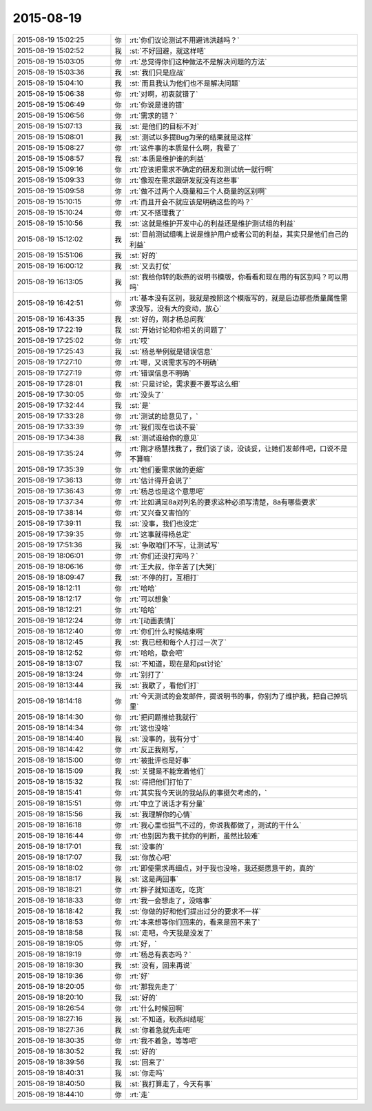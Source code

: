 2015-08-19
-------------

.. list-table::
   :widths: 25, 1, 60

   * - 2015-08-19 15:02:25
     - 你
     - :rt:`你们议论测试不用避讳洪越吗？`
   * - 2015-08-19 15:02:52
     - 我
     - :st:`不好回避，就这样吧`
   * - 2015-08-19 15:03:05
     - 你
     - :rt:`总觉得你们这种做法不是解决问题的方法`
   * - 2015-08-19 15:03:36
     - 我
     - :st:`我们只是应战`
   * - 2015-08-19 15:04:10
     - 我
     - :st:`而且我认为他们也不是解决问题`
   * - 2015-08-19 15:06:38
     - 你
     - :rt:`对啊，初衷就错了`
   * - 2015-08-19 15:06:49
     - 你
     - :rt:`你说是谁的错`
   * - 2015-08-19 15:06:56
     - 你
     - :rt:`需求的错？`
   * - 2015-08-19 15:07:13
     - 我
     - :st:`是他们的目标不对`
   * - 2015-08-19 15:08:01
     - 我
     - :st:`测试以多提Bug为荣的结果就是这样`
   * - 2015-08-19 15:08:27
     - 你
     - :rt:`这件事的本质是什么啊，我晕了`
   * - 2015-08-19 15:08:57
     - 我
     - :st:`本质是维护谁的利益`
   * - 2015-08-19 15:09:16
     - 你
     - :rt:`应该把需求不确定的研发和测试统一就行啊`
   * - 2015-08-19 15:09:33
     - 你
     - :rt:`像现在需求跟研发就没有这些事`
   * - 2015-08-19 15:09:58
     - 你
     - :rt:`做不过两个人商量和三个人商量的区别啊`
   * - 2015-08-19 15:10:15
     - 你
     - :rt:`而且开会不就应该是明确这些的吗？`
   * - 2015-08-19 15:10:24
     - 你
     - :rt:`又不搭理我了`
   * - 2015-08-19 15:10:56
     - 我
     - :st:`这就是维护开发中心的利益还是维护测试组的利益`
   * - 2015-08-19 15:12:02
     - 我
     - :st:`目前测试组嘴上说是维护用户或者公司的利益，其实只是他们自己的利益`
   * - 2015-08-19 15:51:06
     - 我
     - :st:`好的`
   * - 2015-08-19 16:00:12
     - 我
     - :st:`又去打仗`
   * - 2015-08-19 16:13:05
     - 我
     - :st:`我给你转的耿燕的说明书模版，你看看和现在用的有区别吗？可以用吗`
   * - 2015-08-19 16:42:51
     - 你
     - :rt:`基本没有区别，我就是按照这个模版写的，就是后边那些质量属性需求没写，没有大的变动，放心`
   * - 2015-08-19 16:43:35
     - 我
     - :st:`好的，刚才杨总问我`
   * - 2015-08-19 17:22:19
     - 我
     - :st:`开始讨论和你相关的问题了`
   * - 2015-08-19 17:25:02
     - 你
     - :rt:`哎`
   * - 2015-08-19 17:25:43
     - 我
     - :st:`杨总举例就是错误信息`
   * - 2015-08-19 17:27:10
     - 你
     - :rt:`嗯，又说需求写的不明确`
   * - 2015-08-19 17:27:19
     - 你
     - :rt:`错误信息不明确`
   * - 2015-08-19 17:28:01
     - 我
     - :st:`只是讨论，需求要不要写这么细`
   * - 2015-08-19 17:30:05
     - 你
     - :rt:`没头了`
   * - 2015-08-19 17:32:44
     - 我
     - :st:`是`
   * - 2015-08-19 17:33:28
     - 你
     - :rt:`测试的给意见了，`
   * - 2015-08-19 17:33:39
     - 你
     - :rt:`我们现在也谈不妥`
   * - 2015-08-19 17:34:38
     - 我
     - :st:`测试谁给你的意见`
   * - 2015-08-19 17:35:24
     - 你
     - :rt:`刚才杨慧找我了，我们谈了谈，没谈妥，让她们发邮件吧，口说不是不算嘛`
   * - 2015-08-19 17:35:39
     - 你
     - :rt:`他们要需求做的更细`
   * - 2015-08-19 17:36:13
     - 你
     - :rt:`估计得开会说了`
   * - 2015-08-19 17:36:43
     - 你
     - :rt:`杨总也是这个意思吧`
   * - 2015-08-19 17:37:34
     - 你
     - :rt:`比如满足8a对列名的要求这种必须写清楚，8a有哪些要求`
   * - 2015-08-19 17:38:14
     - 你
     - :rt:`又兴奋又害怕的`
   * - 2015-08-19 17:39:11
     - 我
     - :st:`没事，我们也没定`
   * - 2015-08-19 17:39:35
     - 你
     - :rt:`这事就得杨总定`
   * - 2015-08-19 17:51:36
     - 我
     - :st:`争取咱们不写，让测试写`
   * - 2015-08-19 18:06:01
     - 你
     - :rt:`你们还没打完吗？`
   * - 2015-08-19 18:06:16
     - 你
     - :rt:`王大叔，你辛苦了[大哭]`
   * - 2015-08-19 18:09:47
     - 我
     - :st:`不停的打，互相打`
   * - 2015-08-19 18:12:11
     - 你
     - :rt:`哈哈`
   * - 2015-08-19 18:12:17
     - 你
     - :rt:`可以想象`
   * - 2015-08-19 18:12:21
     - 你
     - :rt:`哈哈`
   * - 2015-08-19 18:12:24
     - 你
     - :rt:`[动画表情]`
   * - 2015-08-19 18:12:40
     - 你
     - :rt:`你们什么时候结束啊`
   * - 2015-08-19 18:12:45
     - 我
     - :st:`我已经和每个人打过一次了`
   * - 2015-08-19 18:12:52
     - 你
     - :rt:`哈哈，歇会吧`
   * - 2015-08-19 18:13:07
     - 我
     - :st:`不知道，现在是和pst讨论`
   * - 2015-08-19 18:13:24
     - 你
     - :rt:`别打了`
   * - 2015-08-19 18:13:44
     - 我
     - :st:`我歇了，看他们打`
   * - 2015-08-19 18:14:18
     - 你
     - :rt:`今天测试的会发邮件，提说明书的事，你别为了维护我，把自己掉坑里`
   * - 2015-08-19 18:14:30
     - 你
     - :rt:`把问题推给我就行`
   * - 2015-08-19 18:14:34
     - 你
     - :rt:`这也没啥`
   * - 2015-08-19 18:14:40
     - 我
     - :st:`没事的，我有分寸`
   * - 2015-08-19 18:14:42
     - 你
     - :rt:`反正我刚写，`
   * - 2015-08-19 18:15:00
     - 你
     - :rt:`被批评也是好事`
   * - 2015-08-19 18:15:09
     - 我
     - :st:`关键是不能宠着他们`
   * - 2015-08-19 18:15:32
     - 我
     - :st:`得把他们打怕了`
   * - 2015-08-19 18:15:41
     - 你
     - :rt:`其实我今天说的我站队的事挺欠考虑的，`
   * - 2015-08-19 18:15:51
     - 你
     - :rt:`中立了说话才有分量`
   * - 2015-08-19 18:15:56
     - 我
     - :st:`我理解你的心情`
   * - 2015-08-19 18:16:18
     - 你
     - :rt:`我心里也挺气不过的，你说我都做了，测试的干什么`
   * - 2015-08-19 18:16:44
     - 你
     - :rt:`也别因为我干扰你的判断，虽然比较难`
   * - 2015-08-19 18:17:01
     - 我
     - :st:`没事的`
   * - 2015-08-19 18:17:07
     - 我
     - :st:`你放心吧`
   * - 2015-08-19 18:18:02
     - 你
     - :rt:`即使需求再细点，对于我也没啥，我还挺愿意干的，真的`
   * - 2015-08-19 18:18:17
     - 我
     - :st:`这是两回事`
   * - 2015-08-19 18:18:21
     - 你
     - :rt:`胖子就知道吃，吃货`
   * - 2015-08-19 18:18:33
     - 你
     - :rt:`我一会想走了，没啥事`
   * - 2015-08-19 18:18:42
     - 我
     - :st:`你做的好和他们提出过分的要求不一样`
   * - 2015-08-19 18:18:53
     - 你
     - :rt:`本来想等你们回来的，看来是回不来了`
   * - 2015-08-19 18:18:58
     - 我
     - :st:`走吧，今天我是没发了`
   * - 2015-08-19 18:19:05
     - 你
     - :rt:`好，`
   * - 2015-08-19 18:19:19
     - 你
     - :rt:`杨总有表态吗？`
   * - 2015-08-19 18:19:30
     - 我
     - :st:`没有，回来再说`
   * - 2015-08-19 18:19:36
     - 你
     - :rt:`好`
   * - 2015-08-19 18:20:05
     - 你
     - :rt:`那我先走了`
   * - 2015-08-19 18:20:10
     - 我
     - :st:`好的`
   * - 2015-08-19 18:26:54
     - 你
     - :rt:`什么时候回啊`
   * - 2015-08-19 18:27:16
     - 我
     - :st:`不知道，耿燕纠结呢`
   * - 2015-08-19 18:27:36
     - 我
     - :st:`你着急就先走吧`
   * - 2015-08-19 18:30:35
     - 你
     - :rt:`我不着急，等等吧`
   * - 2015-08-19 18:30:52
     - 我
     - :st:`好的`
   * - 2015-08-19 18:39:56
     - 我
     - :st:`回来了`
   * - 2015-08-19 18:40:31
     - 我
     - :st:`你走吗`
   * - 2015-08-19 18:40:50
     - 我
     - :st:`我打算走了，今天有事`
   * - 2015-08-19 18:44:10
     - 你
     - :rt:`走`
